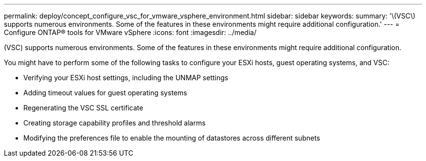 ---
permalink: deploy/concept_configure_vsc_for_vmware_vsphere_environment.html
sidebar: sidebar
keywords: 
summary: '\(VSC\) supports numerous environments. Some of the features in these environments might require additional configuration.'
---
= Configure ONTAP® tools for VMware vSphere
:icons: font
:imagesdir: ../media/

[.lead]
(VSC) supports numerous environments. Some of the features in these environments might require additional configuration.

You might have to perform some of the following tasks to configure your ESXi hosts, guest operating systems, and VSC:

* Verifying your ESXi host settings, including the UNMAP settings
* Adding timeout values for guest operating systems
* Regenerating the VSC SSL certificate
* Creating storage capability profiles and threshold alarms
* Modifying the preferences file to enable the mounting of datastores across different subnets
